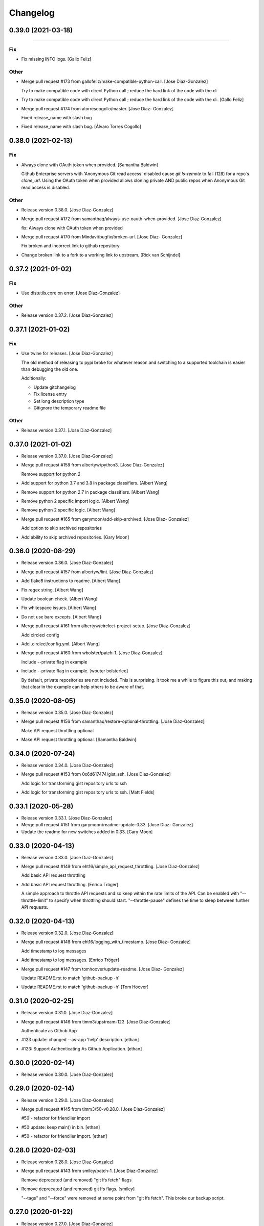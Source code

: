 Changelog
=========

0.39.0 (2021-03-18)
-------------------
------------

Fix
~~~
- Fix missing INFO logs. [Gallo Feliz]

Other
~~~~~
- Merge pull request #173 from gallofeliz/make-compatible-python-call.
  [Jose Diaz-Gonzalez]

  Try to make compatible code with direct Python call ; reduce the hard link of the code with the cli
- Try to make compatible code with direct Python call ; reduce the hard
  link of the code with the cli. [Gallo Feliz]
- Merge pull request #174 from atorrescogollo/master. [Jose Diaz-
  Gonzalez]

  Fixed release_name with slash bug
- Fixed release_name with slash bug. [Álvaro Torres Cogollo]


0.38.0 (2021-02-13)
-------------------

Fix
~~~
- Always clone with OAuth token when provided. [Samantha Baldwin]

  Github Enterprise servers with 'Anonymous Git read access' disabled
  cause `git ls-remote` to fail (128) for a repo's `clone_url`. Using the
  OAuth token when provided allows cloning private AND public repos when
  Anonymous Git read access is disabled.

Other
~~~~~
- Release version 0.38.0. [Jose Diaz-Gonzalez]
- Merge pull request #172 from samanthaq/always-use-oauth-when-provided.
  [Jose Diaz-Gonzalez]

  fix: Always clone with OAuth token when provided
- Merge pull request #170 from Mindavi/bugfix/broken-url. [Jose Diaz-
  Gonzalez]

  Fix broken and incorrect link to github repository
- Change broken link to a fork to a working link to upstream. [Rick van
  Schijndel]


0.37.2 (2021-01-02)
-------------------

Fix
~~~
- Use distutils.core on error. [Jose Diaz-Gonzalez]

Other
~~~~~
- Release version 0.37.2. [Jose Diaz-Gonzalez]


0.37.1 (2021-01-02)
-------------------

Fix
~~~
- Use twine for releases. [Jose Diaz-Gonzalez]

  The old method of releasing to pypi broke for whatever reason and switching to a supported toolchain is easier than debugging the old one.

  Additionally:

  - Update gitchangelog
  - Fix license entry
  - Set long description type
  - Gitignore the temporary readme file

Other
~~~~~
- Release version 0.37.1. [Jose Diaz-Gonzalez]


0.37.0 (2021-01-02)
-------------------
- Release version 0.37.0. [Jose Diaz-Gonzalez]
- Merge pull request #158 from albertyw/python3. [Jose Diaz-Gonzalez]

  Remove support for python 2
- Add support for python 3.7 and 3.8 in package classifiers. [Albert
  Wang]
- Remove support for python 2.7 in package classifiers. [Albert Wang]
- Remove python 2 specific import logic. [Albert Wang]
- Remove python 2 specific logic. [Albert Wang]
- Merge pull request #165 from garymoon/add-skip-archived. [Jose Diaz-
  Gonzalez]

  Add option to skip archived repositories
- Add ability to skip archived repositories. [Gary Moon]


0.36.0 (2020-08-29)
-------------------
- Release version 0.36.0. [Jose Diaz-Gonzalez]
- Merge pull request #157 from albertyw/lint. [Jose Diaz-Gonzalez]
- Add flake8 instructions to readme. [Albert Wang]
- Fix regex string. [Albert Wang]
- Update boolean check. [Albert Wang]
- Fix whitespace issues. [Albert Wang]
- Do not use bare excepts. [Albert Wang]
- Merge pull request #161 from albertyw/circleci-project-setup. [Jose
  Diaz-Gonzalez]

  Add circleci config
- Add .circleci/config.yml. [Albert Wang]
- Merge pull request #160 from wbolster/patch-1. [Jose Diaz-Gonzalez]

  Include --private flag in example
- Include --private flag in example. [wouter bolsterlee]

  By default, private repositories are not included. This is surprising.
  It took me a while to figure this out, and making that clear in the
  example can help others to be aware of that.


0.35.0 (2020-08-05)
-------------------
- Release version 0.35.0. [Jose Diaz-Gonzalez]
- Merge pull request #156 from samanthaq/restore-optional-throttling.
  [Jose Diaz-Gonzalez]

  Make API request throttling optional
- Make API request throttling optional. [Samantha Baldwin]


0.34.0 (2020-07-24)
-------------------
- Release version 0.34.0. [Jose Diaz-Gonzalez]
- Merge pull request #153 from 0x6d617474/gist_ssh. [Jose Diaz-Gonzalez]

  Add logic for transforming gist repository urls to ssh
- Add logic for transforming gist repository urls to ssh. [Matt Fields]


0.33.1 (2020-05-28)
-------------------
- Release version 0.33.1. [Jose Diaz-Gonzalez]
- Merge pull request #151 from garymoon/readme-update-0.33. [Jose Diaz-
  Gonzalez]
- Update the readme for new switches added in 0.33. [Gary Moon]


0.33.0 (2020-04-13)
-------------------
- Release version 0.33.0. [Jose Diaz-Gonzalez]
- Merge pull request #149 from eht16/simple_api_request_throttling.
  [Jose Diaz-Gonzalez]

  Add basic API request throttling
- Add basic API request throttling. [Enrico Tröger]

  A simple approach to throttle API requests and so keep within the rate
  limits of the API. Can be enabled with "--throttle-limit" to specify
  when throttling should start.
  "--throttle-pause" defines the time to sleep between further API
  requests.


0.32.0 (2020-04-13)
-------------------
- Release version 0.32.0. [Jose Diaz-Gonzalez]
- Merge pull request #148 from eht16/logging_with_timestamp. [Jose Diaz-
  Gonzalez]

  Add timestamp to log messages
- Add timestamp to log messages. [Enrico Tröger]
- Merge pull request #147 from tomhoover/update-readme. [Jose Diaz-
  Gonzalez]

  Update README.rst to match 'github-backup -h'
- Update README.rst to match 'github-backup -h' [Tom Hoover]


0.31.0 (2020-02-25)
-------------------
- Release version 0.31.0. [Jose Diaz-Gonzalez]
- Merge pull request #146 from timm3/upstream-123. [Jose Diaz-Gonzalez]

  Authenticate as Github App
- #123 update: changed --as-app 'help' description. [ethan]
- #123: Support Authenticating As Github Application. [ethan]


0.30.0 (2020-02-14)
-------------------
- Release version 0.30.0. [Jose Diaz-Gonzalez]


0.29.0 (2020-02-14)
-------------------
- Release version 0.29.0. [Jose Diaz-Gonzalez]
- Merge pull request #145 from timm3/50-v0.28.0. [Jose Diaz-Gonzalez]

  #50 - refactor for friendlier import
- #50 update: keep main() in bin. [ethan]
- #50 - refactor for friendlier import. [ethan]


0.28.0 (2020-02-03)
-------------------
- Release version 0.28.0. [Jose Diaz-Gonzalez]
- Merge pull request #143 from smiley/patch-1. [Jose Diaz-Gonzalez]

  Remove deprecated (and removed) "git lfs fetch" flags
- Remove deprecated (and removed) git lfs flags. [smiley]

  "--tags" and "--force" were removed at some point from "git lfs fetch". This broke our backup script.


0.27.0 (2020-01-22)
-------------------
- Release version 0.27.0. [Jose Diaz-Gonzalez]
- Merge pull request #142 from einsteinx2/issue/141-import-error-
  version. [Jose Diaz-Gonzalez]

  Fixed script fails if not installed from pip
- Fixed script fails if not installed from pip. [Ben Baron]

  At the top of the script, the line from github_backup import __version__ gets the script's version number to use if the script is called with the -v or --version flags. The problem is that if the script hasn't been installed via pip (for example I cloned the repo directly to my backup server), the script will fail due to an import exception.

  Also presumably it will always use the version number from pip even if running a modified version from git or a fork or something, though this does not fix that as I have no idea how to check if it's running the pip installed version or not. But at least the script will now work fine if cloned from git or just copied to another machine.

  closes https://github.com/josegonzalez/python-github-backup/issues/141
- Merge pull request #136 from einsteinx2/issue/88-macos-keychain-
  broken-python3. [Jose Diaz-Gonzalez]

  Fixed macOS keychain access when using Python 3
- Fixed macOS keychain access when using Python 3. [Ben Baron]

  Python 3 is returning bytes rather than a string, so the string concatenation to create the auth variable was throwing an exception which the script was interpreting to mean it couldn't find the password. Adding a conversion to string first fixed the issue.
- Merge pull request #137 from einsteinx2/issue/134-only-use-auth-token-
  when-needed. [Jose Diaz-Gonzalez]

  Public repos no longer include the auth token
- Public repos no longer include the auth token. [Ben Baron]

  When backing up repositories using an auth token and https, the GitHub personal auth token is leaked in each backed up repository. It is included in the URL of each repository's git remote url.

  This is not needed as they are public and can be accessed without the token and can cause issues in the future if the token is ever changed, so I think it makes more sense not to have the token stored in each repo backup. I think the token should only be "leaked" like this out of necessity, e.g. it's a private repository and the --prefer-ssh option was not chosen so https with auth token was required to perform the clone.
- Merge pull request #130 from einsteinx2/issue/129-fix-crash-on-
  release-asset-download-error. [Jose Diaz-Gonzalez]

  Crash when an release asset doesn't exist
- Fixed comment typo. [Ben Baron]
- Switched log_info to log_warning in download_file. [Ben Baron]
- Crash when an release asset doesn't exist. [Ben Baron]

  Currently, the script crashes whenever a release asset is unable to download (for example a 404 response). This change instead logs the failure and allows the script to continue. No retry logic is enabled, but at least it prevents the crash and allows the backup to complete. Retry logic can be implemented later if wanted.

  closes https://github.com/josegonzalez/python-github-backup/issues/129
- Merge pull request #132 from einsteinx2/issue/126-prevent-overwriting-
  release-assets. [Jose Diaz-Gonzalez]

  Separate release assets and skip re-downloading
- Moved asset downloading loop inside the if block. [Ben Baron]
- Separate release assets and skip re-downloading. [Ben Baron]

  Currently the script puts all release assets into the same folder called `releases`. So any time 2 release files have the same name, only the last one downloaded is actually saved. A particularly bad example of this is MacDownApp/macdown where all of their releases are named `MacDown.app.zip`. So even though they have 36 releases and all 36 are downloaded, only the last one is actually saved.

  With this change, each releases' assets are now stored in a fubfolder inside `releases` named after the release name. There could still be edge cases if two releases have the same name, but this is still much safer tha the previous behavior.

  This change also now checks if the asset file already exists on disk and skips downloading it. This drastically speeds up addiotnal syncs as it no longer downloads every single release every single time. It will now only download new releases which I believe is the expected behavior.

  closes https://github.com/josegonzalez/python-github-backup/issues/126
- Merge pull request #131 from einsteinx2/improve-gitignore. [Jose Diaz-
  Gonzalez]

  Improved gitignore, macOS files and IDE configs
- Added newline to end of file. [Ben Baron]
- Improved gitignore, macOS files and IDE configs. [Ben Baron]

  Ignores the annoying hidden macOS files .DS_Store and ._* as well as the IDE configuration folders for contributors using the popular Visual Studio Code and Atom IDEs (more can be added later as needed).
- Update ISSUE_TEMPLATE.md. [Jose Diaz-Gonzalez]


0.26.0 (2019-09-23)
-------------------
- Release version 0.26.0. [Jose Diaz-Gonzalez]
- Merge pull request #128 from Snawoot/master. [Jose Diaz-Gonzalez]

  Workaround gist clone in `--prefer-ssh` mode
- Workaround gist clone in `--prefer-ssh` mode. [Vladislav Yarmak]
- Create PULL_REQUEST.md. [Jose Diaz-Gonzalez]
- Create ISSUE_TEMPLATE.md. [Jose Diaz-Gonzalez]
- Update README.rst. [Jose Diaz-Gonzalez]
- Update README.rst. [Jose Diaz-Gonzalez]


0.25.0 (2019-07-03)
-------------------
- Release version 0.25.0. [Jose Diaz-Gonzalez]
- Merge pull request #120 from 8h2a/patch-1. [Jose Diaz-Gonzalez]

  Issue 119: Change retrieve_data to be a generator
- Issue 119: Change retrieve_data to be a generator. [2a]

  See issue #119.


0.24.0 (2019-06-27)
-------------------
- Release version 0.24.0. [Jose Diaz-Gonzalez]
- Merge pull request #117 from QuicketSolutions/master. [Jose Diaz-
  Gonzalez]

  Add option for Releases
- Merge pull request #5 from QuicketSolutions/QKT-45. [Ethan Timm]
- QKT-45: include assets - update readme. [Ethan Timm]

  update readme with flag information for including assets alongside their respective releases
- Merge pull request #4 from whwright/wip-releases. [Ethan Timm]

  Download github assets
- Make assets it's own flag. [Harrison Wright]
- Fix super call for python2. [Harrison Wright]
- Fix redirect to s3. [Harrison Wright]
- WIP: download assets. [Harrison Wright]
- Merge pull request #3 from QuicketSolutions/QKT-42. [Ethan Timm]
- QKT-42: releases - add readme info. [ethan]
- Merge pull request #2 from QuicketSolutions/QKT-42. [Ethan Timm]

  QKT-42 update: shorter command flag
- QKT-42 update: shorter command flag. [ethan]
- Merge pull request #1 from QuicketSolutions/QKT-42. [Ethan Timm]
- QKT-42: support saving release information. [ethan]
- Merge pull request #118 from whwright/115-fix-pull-details. [Jose
  Diaz-Gonzalez]

  Fix pull details
- Fix pull details. [Harrison Wright]


0.23.0 (2019-06-04)
-------------------
- Release version 0.23.0. [Jose Diaz-Gonzalez]
- Merge pull request #113 from kleag/master. [Jose Diaz-Gonzalez]

  Avoid to crash in case of HTTP 502 error
- Avoid to crash in case of HTTP 502 error. [Gael de Chalendar]

  Survive also on socket.error connections like on HTTPError or URLError.

  This should solve issue #110.


0.22.2 (2019-02-21)
-------------------

Fix
~~~
- Warn instead of error. [Jose Diaz-Gonzalez]

  Refs #106

Other
~~~~~
- Release version 0.22.2. [Jose Diaz-Gonzalez]
- Merge pull request #107 from josegonzalez/patch-1. [Jose Diaz-
  Gonzalez]

  fix: warn instead of error


0.22.1 (2019-02-21)
-------------------
- Release version 0.22.1. [Jose Diaz-Gonzalez]
- Merge pull request #106 from jstetic/master. [Jose Diaz-Gonzalez]

  Log URL error
- Log URL error https://github.com/josegonzalez/python-github-
  backup/issues/105. [JOHN STETIC]


0.22.0 (2019-02-01)
-------------------
- Release version 0.22.0. [Jose Diaz-Gonzalez]
- Merge pull request #103 from whwright/98-better-logging. [Jose Diaz-
  Gonzalez]

  Fix accidental system exit with better logging strategy
- Remove unnecessary sys.exit call. [W. Harrison Wright]
- Add org check to avoid incorrect log output. [W. Harrison Wright]
- Fix accidental system exit with better logging strategy. [W. Harrison
  Wright]


0.21.1 (2018-12-25)
-------------------
- Release version 0.21.1. [Jose Diaz-Gonzalez]
- Merge pull request #101 from ecki/patch-2. [Jose Diaz-Gonzalez]

  Mark options which are not included in --all
- Mark options which are not included in --all. [Bernd]

  As discussed in Issue #100


0.21.0 (2018-11-28)
-------------------
- Release version 0.21.0. [Jose Diaz-Gonzalez]
- Merge pull request #97 from whwright/94-fix-user-repos. [Jose Diaz-
  Gonzalez]

  Correctly download repos when user arg != authenticated user
- Correctly download repos when user arg != authenticated user. [W.
  Harrison Wright]


0.20.1 (2018-09-29)
-------------------
- Release version 0.20.1. [Jose Diaz-Gonzalez]
- Merge pull request #92 from whwright/87-fix-starred-bug. [Jose Diaz-
  Gonzalez]

  Clone the specified user's starred repos/gists, not the authenticated user
- Clone the specified user's gists, not the authenticated user. [W.
  Harrison Wright]
- Clone the specified user's starred repos, not the authenticated user.
  [W. Harrison Wright]


0.20.0 (2018-03-24)
-------------------
- Release version 0.20.0. [Jose Diaz-Gonzalez]
- Chore: drop Python 2.6. [Jose Diaz-Gonzalez]
- Feat: simplify release script. [Jose Diaz-Gonzalez]


0.19.2 (2018-03-24)
-------------------

Fix
~~~
- Cleanup pep8 violations. [Jose Diaz-Gonzalez]

Other
~~~~~
- Release version 0.19.2. [Jose Diaz-Gonzalez]


0.19.1 (2018-03-24)
-------------------
- Release version 0.19.1. [Jose Diaz-Gonzalez]


0.19.0 (2018-03-24)
-------------------
- Release version 0.19.0. [Jose Diaz-Gonzalez]
- Merge pull request #77 from mayflower/pull-details. [Jose Diaz-
  Gonzalez]

  Pull Details
- Add additional output for the current request. [Robin Gloster]

  This is useful to have some progress indication for huge repositories.
- Add option to backup additional PR details. [Robin Gloster]

  Some payload is only included when requesting a single pull request
- Merge pull request #84 from johbo/fix-python36-skip-existing. [Jose
  Diaz-Gonzalez]

  Mark string as binary in comparison for skip_existing
- Mark string as binary in comparison for skip_existing. [Johannes
  Bornhold]

  Found out that the flag "--skip-existing" did not work out as expected on Python
  3.6. Tracked it down to the comparison which has to be against a string of bytes
  in Python3.


0.18.0 (2018-02-22)
-------------------
- Release version 0.18.0. [Jose Diaz-Gonzalez]
- Merge pull request #82 from sgreene570/add-followers. [Jose Diaz-
  Gonzalez]

  Add option to fetch followers/following JSON data
- Add option to fetch followers/following JSON data. [Stephen Greene]


0.17.0 (2018-02-20)
-------------------
- Release version 0.17.0. [Jose Diaz-Gonzalez]
- Merge pull request #81 from whwright/gists. [Jose Diaz-Gonzalez]

  Add ability to back up gists
- Short circuit gists backup process. [W. Harrison Wright]
- Formatting. [W. Harrison Wright]
- Add ability to backup gists. [W. Harrison Wright]


0.16.0 (2018-01-22)
-------------------
- Release version 0.16.0. [Jose Diaz-Gonzalez]
- Merge pull request #78 from whwright/clone-starred-repos. [Jose Diaz-
  Gonzalez]

  Clone starred repos
- Update README.rst. [Jose Diaz-Gonzalez]
- Update documentation. [W. Harrison Wright]
- Change option to --all-starred. [W. Harrison Wright]
- JK don't update documentation. [W. Harrison Wright]
- Update documentation. [W. Harrison Wright]
- Put starred clone repoistories under a new option. [W. Harrison
  Wright]
- Add comment. [W. Harrison Wright]
- Add ability to clone starred repos. [W. Harrison Wright]


0.15.0 (2017-12-11)
-------------------
- Release version 0.15.0. [Jose Diaz-Gonzalez]
- Merge pull request #75 from slibby/slibby-patch-windows. [Jose Diaz-
  Gonzalez]

  update check_io() to allow scripts to run on Windows
- Update logging_subprocess function. [Sam Libby]

  1. added newline for return
  2. added one-time warning (once per subprocess)
- Update check_io() to allow scripts to run on Windows. [Sam Libby]


0.14.1 (2017-10-11)
-------------------
- Release version 0.14.1. [Jose Diaz-Gonzalez]
- Merge pull request #70 from epfremmer/patch-1. [Jose Diaz-Gonzalez]

  Fix arg not defined error
- Fix arg not defined error. [Edward Pfremmer]


0.14.0 (2017-10-11)
-------------------
- Release version 0.14.0. [Jose Diaz-Gonzalez]
- Merge pull request #68 from pieterclaerhout/master. [Jose Diaz-
  Gonzalez]

  Added support for LFS clones
- Updated the readme. [pieterclaerhout]
- Added a check to see if git-lfs is installed when doing an LFS clone.
  [pieterclaerhout]
- Added support for LFS clones. [pieterclaerhout]
- Merge pull request #66 from albertyw/python3. [Jose Diaz-Gonzalez]

  Explicitly support python 3
- Add pypi info to readme. [Albert Wang]
- Explicitly support python 3 in package description. [Albert Wang]
- Merge pull request #65 from mumblez/master. [Jose Diaz-Gonzalez]

  add couple examples to help new users
- Add couple examples to help new users. [Yusuf Tran]


0.13.2 (2017-05-06)
-------------------
- Release version 0.13.2. [Jose Diaz-Gonzalez]
- Merge pull request #64 from karlicoss/fix-remotes. [Jose Diaz-
  Gonzalez]

  Fix remotes while updating repository
- Fix remotes while updating repository. [Dima Gerasimov]


0.13.1 (2017-04-11)
-------------------
- Release version 0.13.1. [Jose Diaz-Gonzalez]
- Merge pull request #61 from McNetic/fix_empty_updated_at. [Jose Diaz-
  Gonzalez]

  Fix error when repository has no updated_at value
- Fix error when repository has no updated_at value. [Nicolai Ehemann]


0.13.0 (2017-04-05)
-------------------
- Release version 0.13.0. [Jose Diaz-Gonzalez]
- Merge pull request #59 from martintoreilly/master. [Jose Diaz-
  Gonzalez]

  Add support for storing PAT in OSX keychain
- Add OS check for OSX specific keychain args. [Martin O'Reilly]

  Keychain arguments are only supported on Mac OSX.
  Added check for operating system so we give a
  "Keychain arguments are only supported on Mac OSX"
  error message rather than a "No password item matching the
  provided name and account could be found in the osx keychain"
  error message
- Add support for storing PAT in OSX keychain. [Martin O'Reilly]

  Added additional optional arguments and README guidance for storing
  and accessing a Github personal access token (PAT) in the OSX
  keychain


0.12.1 (2017-03-27)
-------------------
- Release version 0.12.1. [Jose Diaz-Gonzalez]
- Merge pull request #57 from acdha/reuse-existing-remotes. [Jose Diaz-
  Gonzalez]

  Avoid remote branch name churn
- Avoid remote branch name churn. [Chris Adams]

  This avoids the backup output having lots of "[new branch]" messages
  because removing the old remote name removed all of the existing branch
  references.
- Merge pull request #55 from amaczuga/master. [Jose Diaz-Gonzalez]

  Fix detection of bare git directories
- Fix detection of bare git directories. [Andrzej Maczuga]


0.12.0 (2016-11-22)
-------------------

Fix
~~~
- Properly import version from github_backup package. [Jose Diaz-
  Gonzalez]
- Support alternate git status output. [Jose Diaz-Gonzalez]

Other
~~~~~
- Release version 0.12.0. [Jose Diaz-Gonzalez]
- Pep8: E501 line too long (83 > 79 characters) [Jose Diaz-Gonzalez]
- Pep8: E128 continuation line under-indented for visual indent. [Jose
  Diaz-Gonzalez]
- Merge pull request #54 from amaczuga/master. [Jose Diaz-Gonzalez]

  Support archivization using bare git clones
- Support archivization using bare git clones. [Andrzej Maczuga]
- Merge pull request #53 from trel/master. [Jose Diaz-Gonzalez]

  fix typo, 3x
- Fix typo, 3x. [Terrell Russell]


0.11.0 (2016-10-26)
-------------------
- Release version 0.11.0. [Jose Diaz-Gonzalez]
- Merge pull request #52 from bjodah/fix-gh-51. [Jose Diaz-Gonzalez]

  Support --token file:///home/user/token.txt (fixes gh-51)
- Support --token file:///home/user/token.txt (fixes gh-51) [Björn
  Dahlgren]
- Merge pull request #48 from albertyw/python3. [Jose Diaz-Gonzalez]

  Support Python 3
- Fix some linting. [Albert Wang]
- Fix byte/string conversion for python 3. [Albert Wang]
- Support python 3. [Albert Wang]
- Merge pull request #46 from remram44/encode-password. [Jose Diaz-
  Gonzalez]

  Encode special characters in password
- Encode special characters in password. [Remi Rampin]
- Merge pull request #45 from remram44/cli-programname. [Jose Diaz-
  Gonzalez]

  Fix program name
- Update README.rst. [Remi Rampin]
- Don't pretend program name is "Github Backup" [Remi Rampin]
- Merge pull request #44 from remram44/readme-git-https. [Jose Diaz-
  Gonzalez]

  Don't install over insecure connection
- Don't install over insecure connection. [Remi Rampin]

  The git:// protocol is unauthenticated and unencrypted, and no longer advertised by GitHub. Using HTTPS shouldn't impact performance.


0.10.3 (2016-08-21)
-------------------
- Release version 0.10.3. [Jose Diaz-Gonzalez]
- Merge pull request #30 from jonasrmichel/master. [Jose Diaz-Gonzalez]

  Fixes #29
- Fixes #29. [Jonas Michel]

  Reporting an error when the user's rate limit is exceeded causes
  the script to terminate after resuming execution from a rate limit
  sleep. Instead of generating an explicit error we just want to
  inform the user that the script is going to sleep until their rate
  limit count resets.
- Fixes #29. [Jonas Michel]

  The errors list was not being cleared out after resuming a backup
  from a rate limit sleep. When the backup was resumed, the non-empty
  errors list caused the backup to quit after the next `retrieve_data`
  request.


0.10.2 (2016-08-21)
-------------------
- Release version 0.10.2. [Jose Diaz-Gonzalez]
- Add a note regarding git version requirement. [Jose Diaz-Gonzalez]

  Closes #37


0.10.1 (2016-08-21)
-------------------
- Release version 0.10.1. [Jose Diaz-Gonzalez]


0.10.0 (2016-08-18)
-------------------
- Release version 0.10.0. [Jose Diaz-Gonzalez]
- Merge pull request #42 from robertwb/master. [Jose Diaz-Gonzalez]

  Implement incremental updates
- Implement incremental updates. [Robert Bradshaw]

  Guarded with an --incremental flag.

  Stores the time of the last update and only downloads issue and
  pull request data since this time.  All other data is relatively
  small (likely fetched with a single request) and so is simply
  re-populated from scratch as before.


0.9.0 (2016-03-29)
------------------
- Release version 0.9.0. [Jose Diaz-Gonzalez]
- Merge pull request #36 from zlabjp/fix-cloning-private-repos. [Jose
  Diaz-Gonzalez]

  Fix cloning private repos with basic auth or token
- Fix cloning private repos with basic auth or token. [Kazuki Suda]


0.8.0 (2016-02-14)
------------------
- Release version 0.8.0. [Jose Diaz-Gonzalez]
- Merge pull request #35 from eht16/issue23_store_pullrequests_once.
  [Jose Diaz-Gonzalez]

  Don't store issues which are actually pull requests
- Don't store issues which are actually pull requests. [Enrico Tröger]

  This prevents storing pull requests twice since the Github API returns
  pull requests also as issues. Those issues will be skipped but only if
  retrieving pull requests is requested as well.
  Closes #23.


0.7.0 (2016-02-02)
------------------
- Release version 0.7.0. [Jose Diaz-Gonzalez]
- Merge pull request #32 from albertyw/soft-fail-hooks. [Jose Diaz-
  Gonzalez]

  Softly fail if not able to read hooks
- Softly fail if not able to read hooks. [Albert Wang]
- Merge pull request #33 from albertyw/update-readme. [Jose Diaz-
  Gonzalez]

  Add note about 2-factor auth in readme
- Add note about 2-factor auth. [Albert Wang]
- Merge pull request #31 from albertyw/fix-private-repos. [Jose Diaz-
  Gonzalez]

  Fix reading user's private repositories
- Make user repository search go through endpoint capable of reading
  private repositories. [Albert Wang]
- Merge pull request #28 from alexmojaki/getpass. [Jose Diaz-Gonzalez]

  Prompt for password if only username given
- Update README with new CLI usage. [Alex Hall]
- Prompt for password if only username given. [Alex Hall]


0.6.0 (2015-11-10)
------------------
- Release version 0.6.0. [Jose Diaz-Gonzalez]
- Force proper remote url. [Jose Diaz-Gonzalez]
- Merge pull request #24 from eht16/add_backup_hooks. [Jose Diaz-
  Gonzalez]

  Add backup hooks
- Improve error handling in case of HTTP errors. [Enrico Tröger]

  In case of a HTTP status code 404, the returned 'r' was never assigned.
  In case of URL errors which are not timeouts, we probably should bail
  out.
- Add --hooks to also include web hooks into the backup. [Enrico Tröger]
- Merge pull request #22 from eht16/issue_17_create_output_directory.
  [Jose Diaz-Gonzalez]

  Create the user specified output directory if it does not exist
- Create the user specified output directory if it does not exist.
  [Enrico Tröger]

  Fixes #17.
- Merge pull request #21 from eht16/fix_get_response_missing_auth. [Jose
  Diaz-Gonzalez]

  Add missing auth argument to _get_response()
- Add missing auth argument to _get_response() [Enrico Tröger]

  When running unauthenticated and Github starts rate-limiting the client,
  github-backup crashes because the used auth variable in _get_response()
  was not available. This change should fix it.
- Merge pull request #20 from
  eht16/improve_error_msg_on_non_existing_repo. [Jose Diaz-Gonzalez]

  Add repository URL to error message for non-existing repositories
- Add repository URL to error message for non-existing repositories.
  [Enrico Tröger]

  This makes it easier for the user to identify which repository does not
  exist or is not initialised, i.e. whether it is the main repository or
  the wiki repository and which clone URL was used to check.


0.5.0 (2015-10-10)
------------------
- Release version 0.5.0. [Jose Diaz-Gonzalez]
- Add release script. [Jose Diaz-Gonzalez]
- Refactor to both simplify codepath as well as follow PEP8 standards.
  [Jose Diaz-Gonzalez]
- Merge pull request #19 from Embed-Engineering/retry-timeout. [Jose
  Diaz-Gonzalez]

  Retry 3 times when the connection times out
- Retry 3 times when the connection times out. [Mathijs Jonker]
- Merge pull request #15 from kromkrom/master. [Jose Diaz-Gonzalez]

  Preserve Unicode characters in the output file
- Update github-backup. [Kirill Grushetsky]
- Update github-backup. [Kirill Grushetsky]
- Made unicode output defalut. [Kirill Grushetsky]
- Import alphabetised. [Kirill Grushetsky]
- Preserve Unicode characters in the output file. [Kirill Grushetsky]

  Added option to preserve Unicode characters in the output file
- Merge pull request #14 from aensley/master. [Jose Diaz-Gonzalez]

  Added backup of labels and milestones.
- Josegonzales/python-github-backup#12 Added backup of labels and
  milestones. [aensley]
- Merge pull request #11 from Embed-Engineering/master. [Jose Diaz-
  Gonzalez]

  Added test for uninitialized repo's (or wiki's)
- Fixed indent. [Mathijs Jonker]
- Update github-backup. [mjonker-embed]
- Skip unitialized repo's. [mjonker-embed]

  These gave me errors which caused mails from crontab.
- Merge pull request #10 from Embed-Engineering/master. [Jose Diaz-
  Gonzalez]

  Added prefer-ssh
- Added prefer-ssh. [mjonker-embed]

  Was needed for my back-up setup, code includes this but readme wasn't updated
- Merge pull request #9 from acdha/ratelimit-retries. [Jose Diaz-
  Gonzalez]

  Retry API requests which failed due to rate-limiting
- Retry API requests which failed due to rate-limiting. [Chris Adams]

  This allows operation to continue, albeit at a slower pace,
  if you have enough data to trigger the API rate limits
- Release 0.4.0. [Jose Diaz-Gonzalez]
- Merge pull request #7 from acdha/repo-backup-overhaul. [Jose Diaz-
  Gonzalez]

  Repo backup overhaul
- Update repository back up handling for wikis. [Chris Adams]

  * Now wikis will follow the same logic as the main repo
    checkout for --prefer-ssh.
  * The regular repository and wiki paths both use the same
    function to handle either cloning or updating a local copy
    of the remote repo
  * All git updates will now use “git fetch --all --tags”
    to ensure that tags and branches other than master will
    also be backed up
- Logging_subprocess: always log when a command fails. [Chris Adams]

  Previously git clones could fail without any indication
  unless you edited the source to change `logger=None` to use
  a configured logger.

  Now a non-zero return code will always output a message to
  stderr and will display the executed command so it can be
  rerun for troubleshooting.
- Switch to using ssh_url. [Chris Adams]

  The previous commit used the wrong URL for a private repo. This was
  masked by the lack of error loging in logging_subprocess (which will be
  in a separate branch)
- Merge pull request #6 from acdha/allow-clone-over-ssh. [Jose Diaz-
  Gonzalez]

  Add an option to prefer checkouts over SSH
- Add an option to prefer checkouts over SSH. [Chris Adams]

  This is really useful with private repos to avoid being nagged
  for credentials for every repository
- Release 0.3.0. [Jose Diaz-Gonzalez]
- Merge pull request #4 from klaude/pull_request_support. [Jose Diaz-
  Gonzalez]

  Add pull request support
- Add pull request support. [Kevin Laude]

  Back up reporitory pull requests by passing the --include-pulls
  argument. Pull requests are saved to
  repositories/<repository name>/pulls/<pull request number>.json. Include
  the --pull-request-comments argument to add review comments to the pull
  request backup and pass the --pull-request-commits argument to add
  commits to the pull request backup.

  Pull requests are automatically backed up when the --all argument is
  uesd.
- Merge pull request #5 from klaude/github-enterprise-support. [Jose
  Diaz-Gonzalez]

  Add GitHub Enterprise Support
- Add GitHub Enterprise support. [Kevin Laude]

  Pass the -H or --github-host argument with a GitHub Enterprise hostname
  to backup from that GitHub enterprise host. If no argument is passed
  then back up from github.com.


0.2.0 (2014-09-22)
------------------
- Release 0.2.0. [Jose Diaz-Gonzalez]
- Add support for retrieving repositories. Closes #1. [Jose Diaz-
  Gonzalez]
- Fix PEP8 violations. [Jose Diaz-Gonzalez]
- Merge pull request #2 from johnyf/master. [Jose Diaz-Gonzalez]

  add authorization to header only if specified by user
- Add authorization to header only if specified by user. [Ioannis
  Filippidis]
- Fill out readme more. [Jose Diaz-Gonzalez]
- Fix import. [Jose Diaz-Gonzalez]
- Properly name readme. [Jose Diaz-Gonzalez]
- Create MANIFEST.in. [Jose Diaz-Gonzalez]
- Create .gitignore. [Jose Diaz-Gonzalez]
- Create setup.py. [Jose Diaz-Gonzalez]
- Create requirements.txt. [Jose Diaz-Gonzalez]
- Create __init__.py. [Jose Diaz-Gonzalez]
- Create LICENSE.txt. [Jose Diaz-Gonzalez]
- Create README.md. [Jose Diaz-Gonzalez]
- Create github-backup. [Jose Diaz-Gonzalez]



